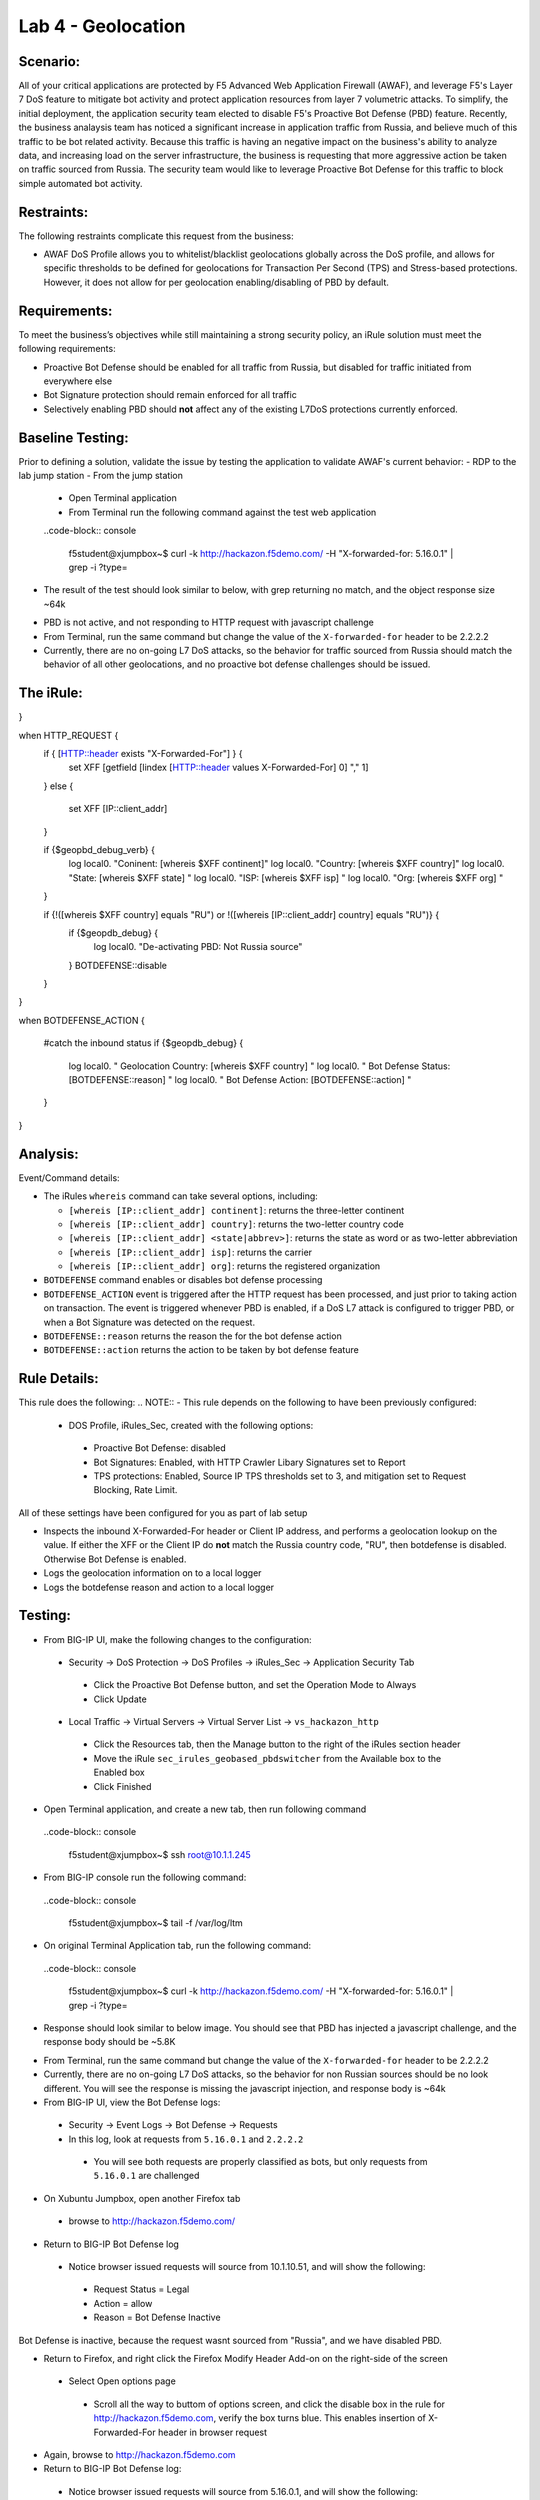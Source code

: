 Lab 4 - Geolocation
-------------------

Scenario:
~~~~~~~~~

All of your critical applications are protected by F5 Advanced Web Application Firewall (AWAF), and leverage F5's Layer 7 DoS feature to mitigate bot activity and protect application resources from layer 7 volumetric attacks.  To simplify, the initial deployment, the application security team elected to disable F5's Proactive Bot Defense (PBD) feature.  Recently, the business analaysis team has noticed a significant increase in application traffic from Russia, and believe much of this traffic to be bot related activity.  Because this traffic is having an negative impact on the business's ability to analyze data, and increasing load on the server infrastructure, the business is requesting that more aggressive action be taken on traffic sourced from Russia.  The security team would like to leverage Proactive Bot Defense for this traffic to block simple automated bot activity.

Restraints:
~~~~~~~~~~~
The following restraints complicate this request from the business:

- AWAF DoS Profile allows you to whitelist/blacklist geolocations globally across the DoS profile, and allows for specific thresholds to be defined for geolocations for Transaction Per Second (TPS) and Stress-based protections.  However, it does not allow for per geolocation enabling/disabling of PBD by default.

Requirements:
~~~~~~~~~~~~~
To meet the business’s objectives while still maintaining a strong security policy, an iRule solution must meet the following requirements:

- Proactive Bot Defense should be enabled for all traffic from Russia, but disabled for traffic initiated from everywhere else
- Bot Signature protection should remain enforced for all traffic
- Selectively enabling PBD should **not** affect any of the existing L7DoS protections currently enforced.

Baseline Testing:
~~~~~~~~~~~~~~~~~
Prior to defining a solution, validate the issue by testing the application to validate AWAF's current behavior:
- RDP to the lab jump station 
- From the jump station
 
 - Open Terminal application
 - From Terminal run the following command against the test web application
 ..code-block:: console
    
    f5student@xjumpbox~$ curl -k http://hackazon.f5demo.com/ -H "X-forwarded-for: 5.16.0.1" | grep -i ?type=

- The result of the test should look similar to below, with grep returning no match, and the object response size ~64k

.. image:: /_static/class2/pbd_baseline_test.png
   :width: 1200

- PBD is not active, and not responding to HTTP request with javascript challenge
- From Terminal, run the same command but change the value of the ``X-forwarded-for`` header to be 2.2.2.2
- Currently, there are no on-going L7 DoS attacks, so the behavior for traffic sourced from Russia should match the behavior of all other geolocations, and no proactive bot defense challenges should be issued.


The iRule:
~~~~~~~~~~~

.. code-block:: tcl 
   :linenos:

   when CLIENT_ACCEPTED {
   set geopbd_debug_verb 1
   set geopdb_debug 1
}

when HTTP_REQUEST {
    if { [HTTP::header exists "X-Forwarded-For"] } {
        set XFF [getfield [lindex [HTTP::header values X-Forwarded-For] 0] "," 1]
    }
    else {
        set XFF [IP::client_addr]
    }

    if {$geopbd_debug_verb} {
        log local0. "Coninent: [whereis $XFF continent]"
        log local0. "Country: [whereis $XFF country]"
        log local0. "State: [whereis $XFF state] "
        log local0. "ISP: [whereis $XFF isp] "
        log local0. "Org: [whereis $XFF org] "
    }
    
    if {!([whereis $XFF country] equals "RU") or !([whereis [IP::client_addr] country] equals "RU")} {
        if {$geopdb_debug} {
            log local0. "De-activating PBD: Not Russia source"
        }
        BOTDEFENSE::disable
    }

}

when BOTDEFENSE_ACTION {

   #catch the inbound status
   if {$geopdb_debug} {
     log local0. " Geolocation Country: [whereis $XFF country] "
     log local0. " Bot Defense Status: [BOTDEFENSE::reason] "
     log local0. " Bot Defense Action: [BOTDEFENSE::action] "
   }
   
}

Analysis:
~~~~~~~~~
Event/Command details:

-  The iRules ``whereis`` command can take several options, including:

   - ``[whereis [IP::client_addr] continent]``: returns the three-letter
     continent

   - ``[whereis [IP::client_addr] country]``: returns the two-letter
     country code

   - ``[whereis [IP::client_addr] <state|abbrev>]``: returns the state as
     word or as two-letter abbreviation

   - ``[whereis [IP::client_addr] isp]``: returns the carrier

   - ``[whereis [IP::client_addr] org]``: returns the registered
     organization

- ``BOTDEFENSE`` command enables or disables bot defense processing
- ``BOTDEFENSE_ACTION`` event is triggered after the HTTP request has been processed, and just prior to taking action on transaction.  The event is triggered whenever PBD is enabled, if a DoS L7 attack is configured to trigger PBD, or when a Bot Signature was detected on the request.
- ``BOTDEFENSE::reason`` returns the reason the for the bot defense action
- ``BOTDEFENSE::action`` returns the action to be taken by bot defense feature

Rule Details:
~~~~~~~~~~~~~
This rule does the following:
.. NOTE::
- This rule depends on the following to have been previously configured:
 - DOS Profile, iRules_Sec, created with the following options:
  - Proactive Bot Defense: disabled
  - Bot Signatures: Enabled, with HTTP Crawler Libary Signatures set to Report
  - TPS protections: Enabled, Source IP TPS thresholds set to 3, and mitigation set to Request Blocking, Rate Limit.
All of these settings have been configured for you as part of lab setup  

- Inspects the inbound X-Forwarded-For header or Client IP address, and performs a geolocation lookup on the value.  If either the XFF or the Client IP do **not** match the Russia country code, "RU", then botdefense is disabled. Otherwise Bot Defense is enabled.
- Logs the geolocation information on to a local logger
- Logs the botdefense reason and action to a local logger

Testing:
~~~~~~~~~
- From BIG-IP UI, make the following changes to the configuration:
 - Security -> DoS Protection -> DoS Profiles -> iRules_Sec -> Application Security Tab
  - Click the Proactive Bot Defense button, and set the Operation Mode to Always
  - Click Update
 - Local Traffic -> Virtual Servers -> Virtual Server List -> ``vs_hackazon_http``
  - Click the Resources tab, then the Manage button to the right of the iRules section header
  - Move the iRule ``sec_irules_geobased_pbdswitcher`` from the Available box to the Enabled box
  - Click Finished

- Open Terminal application, and create a new tab, then run following command

 ..code-block:: console 
    
    f5student@xjumpbox~$ ssh root@10.1.1.245

- From BIG-IP console run the following command:
 
 ..code-block:: console 
    
    f5student@xjumpbox~$ tail -f /var/log/ltm 

- On original Terminal Application tab, run the following command:
 ..code-block:: console
    
    f5student@xjumpbox~$ curl -k http://hackazon.f5demo.com/ -H "X-forwarded-for: 5.16.0.1" | grep -i ?type=

- Response should look similar to below image.  You should see that PBD has injected a javascript challenge, and the response body should be ~5.8K

.. image:: /_static/class2/pbd_test1.png
   :width: 1200

- From Terminal, run the same command but change the value of the ``X-forwarded-for`` header to be 2.2.2.2

- Currently, there are no on-going L7 DoS attacks, so the behavior for non Russian sources should be no look different.  You will see the response is missing the javascript injection, and response body is ~64k

- From BIG-IP UI, view the Bot Defense logs:
 - Security -> Event Logs -> Bot Defense -> Requests
 - In this log, look at requests from ``5.16.0.1`` and ``2.2.2.2``
  - You will see both requests are properly classified as bots, but only requests from ``5.16.0.1`` are challenged 

- On Xubuntu Jumpbox, open another Firefox tab
 - browse to http://hackazon.f5demo.com/

- Return to BIG-IP Bot Defense log
 - Notice browser issued requests will source from 10.1.10.51, and will show the following:
  - Request Status = Legal
  - Action = allow
  - Reason =  Bot Defense Inactive

.. NOTE::
Bot Defense is inactive, because the request wasnt sourced from "Russia", and we have disabled PBD.

- Return to Firefox, and right click the Firefox Modify Header Add-on on the right-side of the screen
 - Select Open options page
  - Scroll all the way to buttom of options screen, and click the disable box in the rule for http://hackazon.f5demo.com, verify the box turns blue.  This enables insertion of X-Forwarded-For header in browser request
- Again, browse to http://hackazon.f5demo.com

- Return to BIG-IP Bot Defense log:
 - Notice browser issued requests will source from 5.16.0.1, and will show the following:
  - Geolocation = RU
  - Request Status = Legal
  - Action = browser_challenged (on request for first object), and allow on subsequent requests
  - Reason = No Valid Cookie: Challenge is possible (on request for first object), and Valid Cookie: No need to review on subsequent requests

Review:
~~~~~~~
Geolocation, while not foolproof, is often an important piece of context about a user or device.  Proactive Bot Defense is a very powerful feature for mitigating bot and automated activity, but sometimes challenging to implement in a single broad stroke.  In the above lab, we have used iRules to take advantage of additional context gained through the iRule geolocation commands to leverage, in a targeted manner, a very powerful security feature.  This is precisely the kind of challenge iRules are best suited for, stitching together pieces of information and features to deliver a solution customized to solve a business challenge.


Bonus Activity:
~~~~~~~~~~~~~~~
On of our existing requirements was to not change any of our existing L7DoS protections.  In the lab, we demonstrated, changes via iRule didnt affect Bot Signatures.  As a bonus, you can also verify the iRule enforced PBD for Russian sources also doesn't impair the pre-existing L7DoS protections configured in the DoS profile.

- Return to Firefox, and right-click the Firefox Modify Header Add-on on the right-side of the screen
 - Again, click the Disable button, this time turning it gray
- From browser tab opened to http://hackazon.f5demo.com, click the refresh icon rapidly for ~30 seconds
 - Eventually, you will see requests beginning to fail.  This is the L7DoS protection kicking in and rate limiting requests from non-Russian sources.
- Return to BIG-IP UI:
 - Security -> Event Logs -> DoS -> Application Events
  - You should see a L7DoS attack has been triggered and detected by Source IP TPS

- Repeat same steps, but after re-enabling the X-Forwarded-For header in browser add-on
 - Again, you should be able to trigger an attack, but this time using a Russian source.

With the above steps, you have demonstrated that you can inject PBD challenges from sources from a given geolocation, while maintaining all pre-existing protections.  We have just used more context, to enable more security, using an iRule!
 
